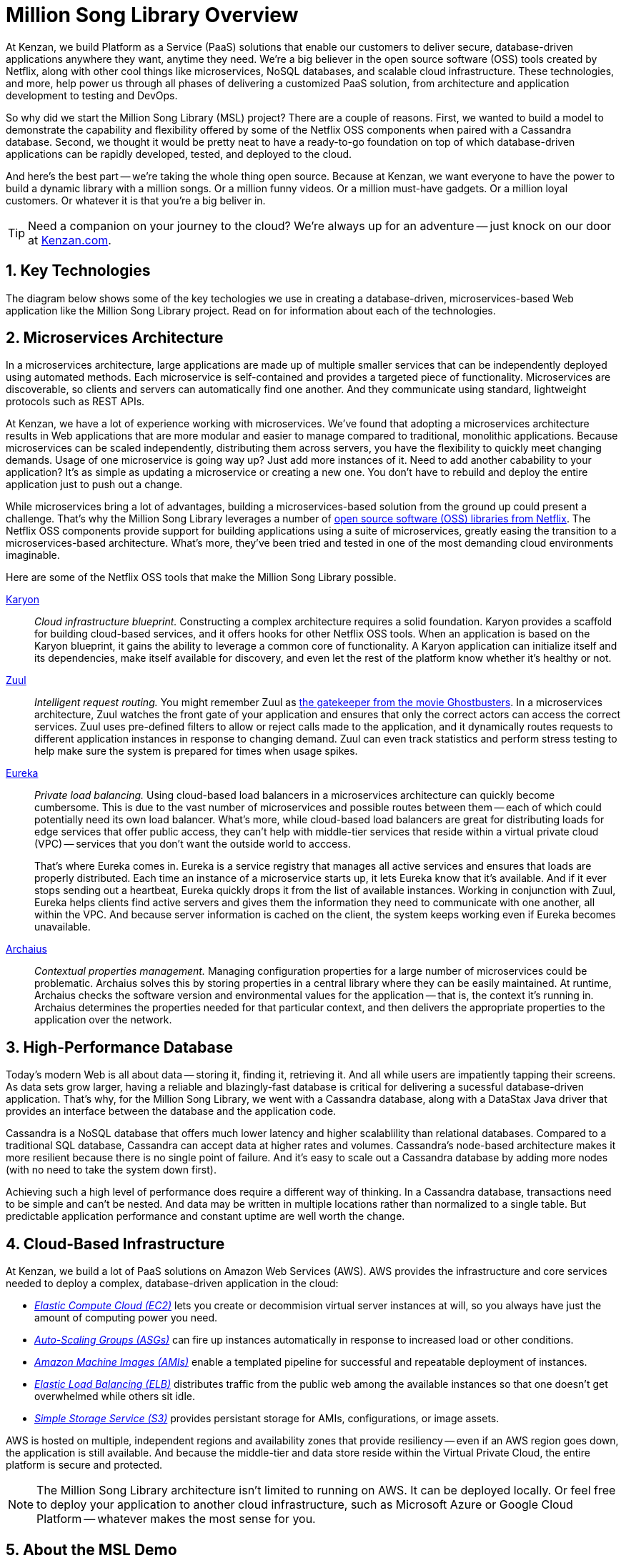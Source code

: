 = Million Song Library Overview
:sectnums:
:icons: font

At Kenzan, we build Platform as a Service (PaaS) solutions that enable our customers to deliver secure, database-driven applications anywhere they want, anytime they need. We're a big believer in the open source software (OSS) tools created by Netflix, along with other cool things like microservices, NoSQL databases, and scalable cloud infrastructure. These technologies, and more, help power us through all phases of delivering a customized PaaS solution, from architecture and application development to testing and DevOps.

So why did we start the Million Song Library (MSL) project? There are a couple of reasons. First, we wanted to build a model to demonstrate the capability and flexibility offered by some of the Netflix OSS components when paired with a Cassandra database. Second, we thought it would be pretty neat to have a ready-to-go foundation on top of which database-driven applications can be rapidly developed, tested, and deployed to the cloud.

And here's the best part -- we're taking the whole thing open source. Because at Kenzan, we want everyone to have the power to build a dynamic library with a million songs. Or a million funny videos. Or a million must-have gadgets. Or a million loyal customers. Or whatever it is that you're a big beliver in.

TIP: Need a companion on your journey to the cloud? We're always up for an adventure -- just knock on our door at http://www.kenzan.com[Kenzan.com^].

== Key Technologies

The diagram below shows some of the key techologies we use in creating a database-driven, microservices-based Web application like the Million Song Library project. Read on for information about each of the technologies.

ifeval::["{output}"=="html"]
.Million Song Library Key Technologies
image:images/architecture/MSL_Overview.png[Million Song Library Key Technologies]
endif::[]

ifeval::["{output}"=="pdf"]
.Million Song Library Key Technologies
image:images/architecture/MSL_Overview.png[Million Song Library Key Technologies, width=550]
endif::[]

[[microservices-architecture]]
== Microservices Architecture

In a microservices architecture, large applications are made up of multiple smaller services that can be independently deployed using automated methods. Each microservice is self-contained and provides a targeted piece of functionality. Microservices are discoverable, so clients and servers can automatically find one another. And they communicate using standard, lightweight protocols such as REST APIs.

At Kenzan, we have a lot of experience working with microservices. We've found that adopting a microservices architecture results in Web applications that are more modular and easier to manage compared to traditional, monolithic applications. Because microservices can be scaled independently, distributing them across servers, you have the flexibility to quickly meet changing demands. Usage of one microservice is going way up? Just add more instances of it. Need to add another cabability to your application? It's as simple as updating a microservice or creating a new one. You don't have to rebuild and deploy the entire application just to push out a change.

While microservices bring a lot of advantages, building a microservices-based solution from the ground up could present a challenge. That's why the Million Song Library leverages a number of https://netflix.github.io/[open source software (OSS) libraries from Netflix^]. The Netflix OSS components provide support for building applications using a suite of microservices, greatly easing the transition to a microservices-based architecture. What's more, they've been tried and tested in one of the most demanding cloud environments imaginable.

Here are some of the Netflix OSS tools that make the Million Song Library possible.

https://github.com/Netflix/karyon[Karyon^]:: _Cloud infrastructure blueprint._ Constructing a complex architecture requires a solid foundation. Karyon provides a scaffold for building cloud-based services, and it offers hooks for other Netflix OSS tools. When an application is based on the Karyon blueprint, it gains the ability to leverage a common core of functionality. A Karyon application can initialize itself and its dependencies, make itself available for discovery, and even let the rest of the platform know whether it's healthy or not.

https://github.com/Netflix/zuul[Zuul^]:: _Intelligent request routing._ You might remember Zuul as https://en.wikipedia.org/wiki/Ghostbusters[the gatekeeper from the movie Ghostbusters^]. In a microservices architecture, Zuul watches the front gate of your application and ensures that only the correct actors can access the correct services. Zuul uses pre-defined filters to allow or reject calls made to the application, and it dynamically routes requests to different application instances in response to changing demand. Zuul can even track statistics and perform stress testing to help make sure the system is prepared for times when usage spikes.

https://github.com/Netflix/eureka[Eureka^]:: _Private load balancing._ Using cloud-based load balancers in a microservices architecture can quickly become cumbersome. This is due to the vast number of microservices and possible routes between them -- each of which could potentially need its own load balancer. What's more, while cloud-based load balancers are great for distributing loads for edge services that offer public access, they can't help with middle-tier services that reside within a virtual private cloud (VPC) -- services that you don't want the outside world to acccess.
+
That's where Eureka comes in. Eureka is a service registry that manages all active services and ensures that loads are properly distributed. Each time an instance of a microservice starts up, it lets Eureka know that it's available. And if it ever stops sending out a heartbeat, Eureka quickly drops it from the list of available instances. Working in conjunction with Zuul, Eureka helps clients find active servers and gives them the information they need to communicate with one another, all within the VPC. And because server information is cached on the client, the system keeps working even if Eureka becomes unavailable.

https://github.com/Netflix/archaius[Archaius^]:: _Contextual properties management._ Managing configuration properties for a large number of microservices could be problematic. Archaius solves this by storing properties in a central library where they can be easily maintained. At runtime, Archaius checks the software version and environmental values for the application -- that is, the context it's running in. Archaius determines the properties needed for that particular context, and then delivers the appropriate properties to the application over the network.

== High-Performance Database

Today's modern Web is all about data -- storing it, finding it, retrieving it. And all while users are impatiently tapping their screens. As data sets grow larger, having a reliable and  blazingly-fast database is critical for delivering a sucessful database-driven application. That's why, for the Million Song Library, we went with a Cassandra database, along with a DataStax Java driver that provides an interface between the database and the application code.

Cassandra is a NoSQL database that offers much lower latency and higher scalablility than relational databases. Compared to a traditional SQL database, Cassandra can accept data at higher rates and volumes. Cassandra's node-based architecture makes it more resilient because there is no single point of failure. And it's easy to scale out a Cassandra database by adding more nodes (with no need to take the system down first).

Achieving such a high level of performance does require a different way of thinking. In a Cassandra database, transactions need to be simple and can't be nested. And data may be written in multiple locations rather than normalized to a single table. But predictable application performance and constant uptime are well worth the change.

== Cloud-Based Infrastructure

At Kenzan, we build a lot of PaaS solutions on Amazon Web Services (AWS). AWS provides the infrastructure and core services needed to deploy a complex, database-driven application in the cloud:

* https://aws.amazon.com/ec2/[_Elastic Compute Cloud (EC2)_^] lets you create or decommision virtual server instances at will, so you always have just the amount of computing power you need.
* https://aws.amazon.com/autoscaling/[_Auto-Scaling Groups (ASGs)_^] can fire up instances automatically in response to increased load or other conditions.
* http://docs.aws.amazon.com/AWSEC2/latest/UserGuide/AMIs.html[_Amazon Machine Images (AMIs)_^] enable a templated pipeline for successful and repeatable deployment of instances.
* https://aws.amazon.com/elasticloadbalancing/[_Elastic Load Balancing (ELB)_^] distributes traffic from the public web among the available instances so that one doesn't get overwhelmed while others sit idle.
* https://aws.amazon.com/s3/[_Simple Storage Service (S3)_^] provides persistant storage for AMIs, configurations, or image assets.

AWS is hosted on multiple, independent regions and availability zones that provide resiliency -- even if an AWS region goes down, the application is still available. And because the middle-tier and data store reside within the Virtual Private Cloud, the entire platform is secure and protected.

NOTE: The Million Song Library architecture isn't limited to running on AWS. It can be deployed locally. Or feel free to deploy your application to another cloud infrastructure, such as Microsoft Azure or Google Cloud Platform -- whatever makes the most sense for you.

== About the MSL Demo

To take a  deeper dive into the architechure of the Million Song Library project and discover more about the technologies used to build it, just keep reading -- more awaits below.

When you're ready to try out the Million Song Library demo on a Mac, Linux, or Windows computer, just follow the setup instructions, and you'll have your own microservices-based Web application up and running in about an hour:

* <<Setup-Mac.adoc#setup-mac>>
* <<Setup-Ubuntu.adoc#setup-ubuntu>>
* <<Setup-Windows.adoc#setup-windows>>
* <<Setup-Manual.adoc#setup-manual>>

TIP: If you have an AWS account, you can can also deploy the Million Song Library to an EC2 instance. See <<Setup-AWS.adoc#setup-aws>> for step-by-step instructions.

